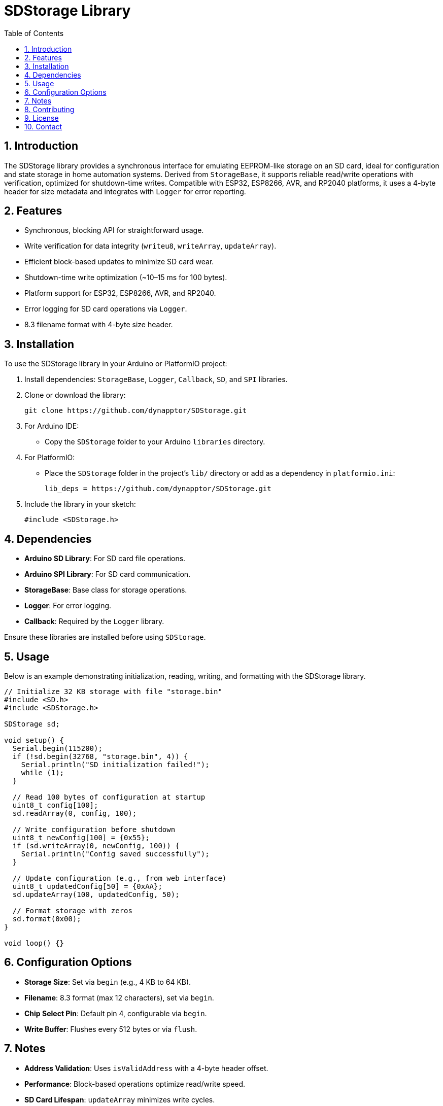 = SDStorage Library
:toc: left
:icons: font
:sectnums:
:license: MIT License

== Introduction

The SDStorage library provides a synchronous interface for emulating EEPROM-like storage on an SD card, ideal for configuration and state storage in home automation systems. Derived from `StorageBase`, it supports reliable read/write operations with verification, optimized for shutdown-time writes. Compatible with ESP32, ESP8266, AVR, and RP2040 platforms, it uses a 4-byte header for size metadata and integrates with `Logger` for error reporting.

== Features

* Synchronous, blocking API for straightforward usage.
* Write verification for data integrity (`writeu8`, `writeArray`, `updateArray`).
* Efficient block-based updates to minimize SD card wear.
* Shutdown-time write optimization (~10–15 ms for 100 bytes).
* Platform support for ESP32, ESP8266, AVR, and RP2040.
* Error logging for SD card operations via `Logger`.
* 8.3 filename format with 4-byte size header.

== Installation

To use the SDStorage library in your Arduino or PlatformIO project:

1. Install dependencies: `StorageBase`, `Logger`, `Callback`, `SD`, and `SPI` libraries.
2. Clone or download the library:
+
[source,bash]
----
git clone https://github.com/dynapptor/SDStorage.git
----
3. For Arduino IDE:
   - Copy the `SDStorage` folder to your Arduino `libraries` directory.
4. For PlatformIO:
   - Place the `SDStorage` folder in the project's `lib/` directory or add as a dependency in `platformio.ini`:
+
[source,ini]
----
lib_deps = https://github.com/dynapptor/SDStorage.git
----
5. Include the library in your sketch:
+
[source,cpp]
----
#include <SDStorage.h>
----

== Dependencies

* *Arduino SD Library*: For SD card file operations.
* *Arduino SPI Library*: For SD card communication.
* *StorageBase*: Base class for storage operations.
* *Logger*: For error logging.
* *Callback*: Required by the `Logger` library.

Ensure these libraries are installed before using `SDStorage`.

== Usage

Below is an example demonstrating initialization, reading, writing, and formatting with the SDStorage library.

[source,cpp]
----
// Initialize 32 KB storage with file "storage.bin"
#include <SD.h>
#include <SDStorage.h>

SDStorage sd;

void setup() {
  Serial.begin(115200);
  if (!sd.begin(32768, "storage.bin", 4)) {
    Serial.println("SD initialization failed!");
    while (1);
  }

  // Read 100 bytes of configuration at startup
  uint8_t config[100];
  sd.readArray(0, config, 100);

  // Write configuration before shutdown
  uint8_t newConfig[100] = {0x55};
  if (sd.writeArray(0, newConfig, 100)) {
    Serial.println("Config saved successfully");
  }

  // Update configuration (e.g., from web interface)
  uint8_t updatedConfig[50] = {0xAA};
  sd.updateArray(100, updatedConfig, 50);

  // Format storage with zeros
  sd.format(0x00);
}

void loop() {}
----

== Configuration Options

* *Storage Size*: Set via `begin` (e.g., 4 KB to 64 KB).
* *Filename*: 8.3 format (max 12 characters), set via `begin`.
* *Chip Select Pin*: Default pin 4, configurable via `begin`.
* *Write Buffer*: Flushes every 512 bytes or via `flush`.

== Notes

* *Address Validation*: Uses `isValidAddress` with a 4-byte header offset.
* *Performance*: Block-based operations optimize read/write speed.
* *SD Card Lifespan*: `updateArray` minimizes write cycles.
* *Platform Considerations*:
  - ESP32/ESP8266/RP2040: Efficient for larger buffers, FreeRTOS support.
  - AVR: Suitable for constrained environments.
* *Error Handling*: SD errors logged via `Logger`.

== Contributing

Contributions are welcome! To contribute:

1. Fork the repository.
2. Create a feature branch (`git checkout -b feature/YourFeature`).
3. Commit your changes (`git commit -m 'Add YourFeature'`).
4. Push to the branch (`git push origin feature/YourFeature`).
5. Open a pull request.

Please follow the project's coding style and include tests where applicable.

== License

This project is licensed under the MIT License. See the link:LICENSE.txt[LICENSE] file for details.

== Contact

For questions or feedback, please open an issue on the project's GitHub repository.
